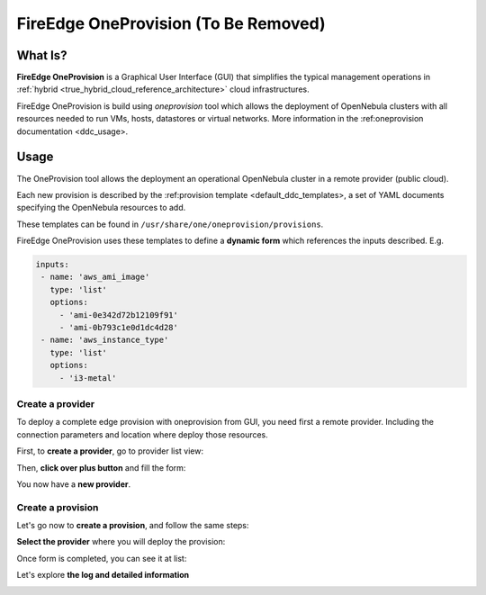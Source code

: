 .. _fireedge_cpi:

================================================================================
FireEdge OneProvision (To Be Removed)
================================================================================

What Is?
========

**FireEdge OneProvision** is a Graphical User Interface (GUI) that simplifies the
typical management operations in :ref:`hybrid <true_hybrid_cloud_reference_architecture>`
cloud infrastructures.

.. TODO REF

FireEdge OneProvision is build using `oneprovision` tool which allows the deployment of OpenNebula clusters
with all resources needed to run VMs, hosts, datastores or virtual networks. More information in the :ref:oneprovision documentation <ddc_usage>.

Usage
=====

The OneProvision tool allows the deployment an operational OpenNebula cluster in a remote
provider (public cloud).

.. TODO REF

Each new provision is described by the :ref:provision template <default_ddc_templates>, a set of YAML documents specifying the OpenNebula resources to add.

These templates can be found in ``/usr/share/one/oneprovision/provisions``.

FireEdge OneProvision uses these templates to define a **dynamic form** which references
the inputs described. E.g.

.. code:: yaml

  inputs:
   - name: 'aws_ami_image'
     type: 'list'
     options:
       - 'ami-0e342d72b12109f91'
       - 'ami-0b793c1e0d1dc4d28'
   - name: 'aws_instance_type'
     type: 'list'
     options:
       - 'i3-metal'

-------------------------------------------------------------------------------
Create a provider
-------------------------------------------------------------------------------

To deploy a complete edge provision with oneprovision from GUI, you need first a
remote provider. Including the connection parameters and location where deploy
those resources.

First, to **create a provider**, go to provider list view:

|image_provider_list_empty|

Then, **click over plus button** and fill the form:

|image_provider_create_step1|

|image_provider_create_step2|

|image_provider_create_step3|

You now have a **new provider**.

-------------------------------------------------------------------------------
Create a provision
-------------------------------------------------------------------------------

Let's go now to **create a provision**, and follow the same steps:

|image_provision_list_empty|

**Select the provider** where you will deploy the provision:

|image_provision_create_step1|

|image_provision_create_step2|

|image_provision_create_step3|

|image_provision_create_step4|

Once form is completed, you can see it at list:

|image_provision_list|

Let's explore **the log and detailed information**

|image_provision_info|

|image_provision_log|


.. |image_provider_list_empty| image:: /images/fireedge_cpi_provider_list1.png
.. |image_provider_list| image:: /images/fireedge_cpi_provider_list2.png
.. |image_provider_create_step1| image:: /images/fireedge_cpi_provider_create1.png
.. |image_provider_create_step2| image:: /images/fireedge_cpi_provider_create2.png
.. |image_provider_create_step3| image:: /images/fireedge_cpi_provider_create3.png

.. |image_provision_list_empty| image:: /images/fireedge_cpi_provision_list1.png
.. |image_provision_list| image:: /images/fireedge_cpi_provision_list2.png
.. |image_provision_create_step1| image:: /images/fireedge_cpi_provision_create1.png
.. |image_provision_create_step2| image:: /images/fireedge_cpi_provision_create2.png
.. |image_provision_create_step3| image:: /images/fireedge_cpi_provision_create3.png
.. |image_provision_create_step4| image:: /images/fireedge_cpi_provision_create4.png
.. |image_provision_info| image:: /images/fireedge_cpi_provision_show1.png
.. |image_provision_log| image:: /images/fireedge_cpi_provision_log.png
